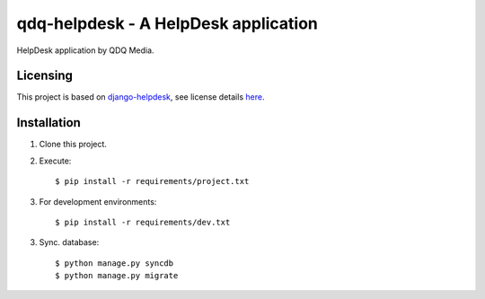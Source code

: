 qdq-helpdesk - A HelpDesk application
======================================

HelpDesk application by QDQ Media.

Licensing
---------

This project is based on `django-helpdesk <https://github.com/rossp/django-helpdesk>`_, see
license details `here <https://github.com/rossp/django-helpdesk/blob/master/LICENSE>`_.

Installation
-------------

1. Clone this project.

2. Execute::

    $ pip install -r requirements/project.txt

3. For development environments::

    $ pip install -r requirements/dev.txt

3. Sync. database::

    $ python manage.py syncdb
    $ python manage.py migrate
